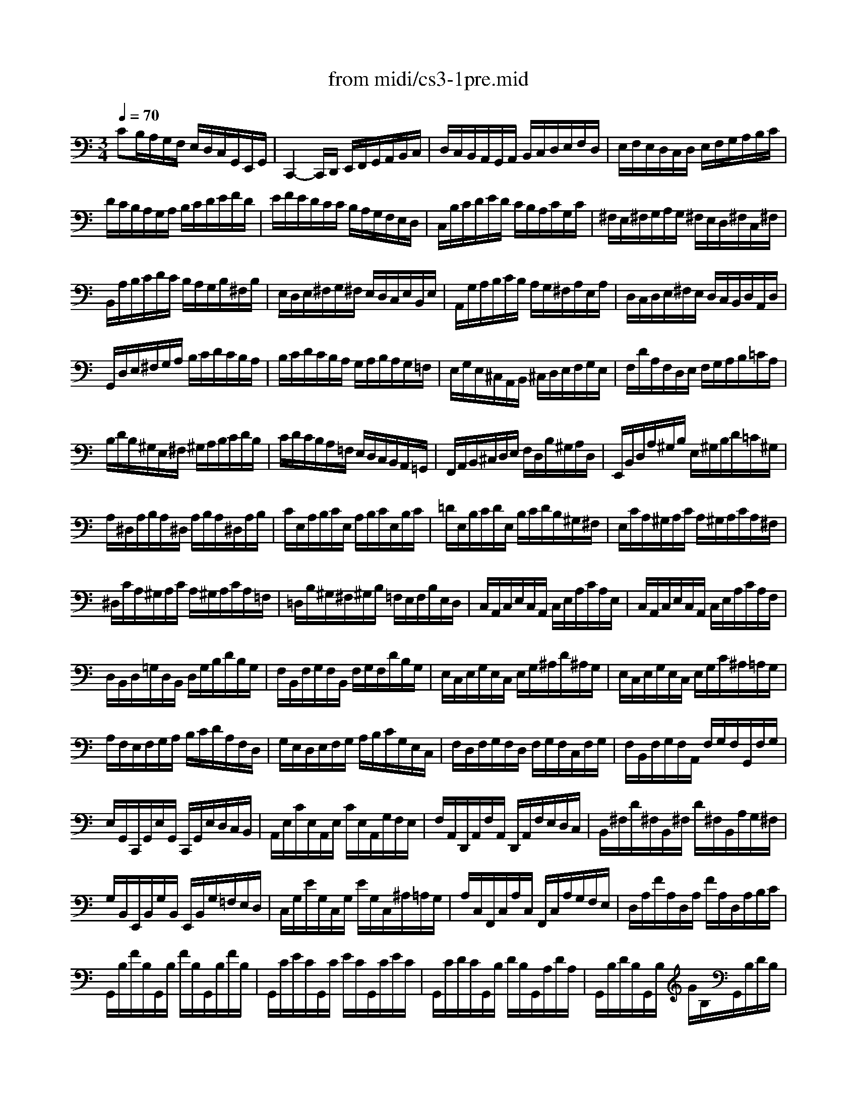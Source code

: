 X: 1
T: from midi/cs3-1pre.mid
M: 3/4
L: 1/8
Q:1/4=70
K:C % 0 sharps
% untitled
% Copyright \0xa9 1996 by David J. Grossman
% David J. Grossman
% *
V:1
% Solo Cello
%%MIDI program 42
% untitled
% Copyright \0xa9 1996 by David J. Grossman
% David J. Grossman
CB,/2A,/2G,/2F,/2 E,/2D,/2C,/2G,,/2E,,/2G,,/2| \
C,,2-C,,/2D,,/2 E,,/2F,,/2G,,/2A,,/2B,,/2C,/2| \
D,/2C,/2B,,/2A,,/2G,,/2A,,/2 B,,/2C,/2D,/2E,/2F,/2D,/2| \
E,/2F,/2E,/2D,/2C,/2D,/2 E,/2F,/2G,/2A,/2B,/2C/2|
D/2C/2B,/2A,/2G,/2A,/2 B,/2C/2D/2E/2F/2D/2| \
E/2F/2E/2D/2C/2C/2 B,/2A,/2G,/2F,/2E,/2D,/2| \
C,/2B,/2C/2D/2E/2D/2 C/2B,/2A,/2C/2G,/2C/2| \
^F,/2E,/2^F,/2G,/2A,/2G,/2 ^F,/2E,/2D,/2^F,/2C,/2^F,/2|
B,,/2A,/2B,/2C/2D/2C/2 B,/2A,/2G,/2B,/2^F,/2B,/2| \
E,/2D,/2E,/2^F,/2G,/2^F,/2 E,/2D,/2C,/2E,/2B,,/2E,/2| \
A,,/2G,/2A,/2B,/2C/2B,/2 A,/2G,/2^F,/2A,/2E,/2A,/2| \
D,/2C,/2D,/2E,/2^F,/2E,/2 D,/2C,/2B,,/2D,/2A,,/2D,/2|
G,,/2D,/2E,/2^F,/2G,/2A,/2 B,/2C/2D/2C/2B,/2A,/2| \
B,/2C/2D/2C/2B,/2A,/2 G,/2A,/2B,/2A,/2G,/2=F,/2| \
E,/2G,/2E,/2^C,/2A,,/2B,,/2 ^C,/2D,/2E,/2F,/2G,/2E,/2| \
F,/2D/2A,/2F,/2D,/2E,/2 F,/2G,/2A,/2B,/2=C/2A,/2|
B,/2D/2B,/2^G,/2E,/2^F,/2 ^G,/2A,/2B,/2C/2D/2B,/2| \
C/2D/2C/2B,/2A,/2=F,/2 E,/2D,/2C,/2B,,/2A,,/2=G,,/2| \
F,,/2A,,/2B,,/2^C,/2D,/2E,/2 F,/2D,/2B,/2^G,/2A,/2D,/2| \
E,,/2B,,/2D,/2A,/2^G,/2B,/2 E,/2^G,/2B,/2D/2=C/2^G,/2|
A,/2^D,/2A,/2B,/2A,/2^D,/2 A,/2B,/2A,/2^D,/2A,/2B,/2| \
C/2E,/2A,/2B,/2C/2E,/2 A,/2B,/2C/2E,/2B,/2C/2| \
=D/2E,/2B,/2C/2D/2E,/2 B,/2C/2D/2B,/2^G,/2^F,/2| \
E,/2C/2A,/2^G,/2A,/2C/2 A,/2^G,/2A,/2C/2A,/2^F,/2|
^D,/2C/2A,/2^G,/2A,/2C/2 A,/2^G,/2A,/2C/2A,/2=F,/2| \
=D,/2B,/2^G,/2^F,/2^G,/2B,/2 =F,/2E,/2F,/2B,/2E,/2D,/2| \
C,/2A,,/2C,/2E,/2C,/2A,,/2 C,/2E,/2A,/2C/2A,/2E,/2| \
C,/2A,,/2C,/2E,/2C,/2A,,/2 C,/2E,/2A,/2C/2A,/2F,/2|
D,/2B,,/2D,/2=G,/2D,/2B,,/2 D,/2G,/2B,/2D/2B,/2G,/2| \
F,/2B,,/2F,/2G,/2F,/2B,,/2 F,/2G,/2F,/2D/2B,/2G,/2| \
E,/2C,/2E,/2G,/2E,/2C,/2 E,/2G,/2^A,/2D/2^A,/2G,/2| \
E,/2C,/2E,/2G,/2E,/2C,/2 E,/2G,/2C/2^A,/2=A,/2G,/2|
A,/2F,/2E,/2F,/2G,/2A,/2 B,/2C/2D/2A,/2F,/2D,/2| \
G,/2E,/2D,/2E,/2F,/2G,/2 A,/2B,/2C/2G,/2E,/2C,/2| \
F,/2D,/2F,/2G,/2F,/2D,/2 F,/2G,/2F,/2C,/2F,/2G,/2| \
F,/2B,,/2F,/2G,/2F,/2A,,/2 F,/2G,/2F,/2G,,/2F,/2G,/2|
E,/2G,,/2C,,/2G,,/2E,/2G,,/2 C,,/2G,,/2E,/2D,/2C,/2B,,/2| \
A,,/2E,/2C/2E,/2A,,/2E,/2 C/2E,/2A,,/2G,/2F,/2E,/2| \
F,/2A,,/2D,,/2A,,/2F,/2A,,/2 D,,/2A,,/2F,/2E,/2D,/2C,/2| \
B,,/2^F,/2D/2^F,/2B,,/2^F,/2 D/2^F,/2B,,/2A,/2G,/2^F,/2|
G,/2B,,/2E,,/2B,,/2G,/2B,,/2 E,,/2B,,/2G,/2=F,/2E,/2D,/2| \
C,/2G,/2E/2G,/2C,/2G,/2 E/2G,/2C,/2^A,/2=A,/2G,/2| \
A,/2C,/2F,,/2C,/2A,/2C,/2 F,,/2C,/2A,/2G,/2F,/2E,/2| \
D,/2A,/2F/2A,/2D,/2A,/2 F/2A,/2D,/2A,/2B,/2C/2|
G,,/2B,/2F/2B,/2G,,/2B,/2 F/2B,/2G,,/2B,/2F/2B,/2| \
G,,/2C/2E/2C/2G,,/2C/2 E/2C/2G,,/2C/2E/2C/2| \
G,,/2C/2D/2C/2G,,/2B,/2 D/2B,/2G,,/2A,/2D/2A,/2| \
G,,/2B,/2D/2B,/2G,,/2B,/2 G/2B,/2G,,/2B,/2D/2B,/2|
G,,/2B,/2C/2B,/2G,,/2A,/2 C/2A,/2G,,/2G,/2C/2G,/2| \
G,,/2A,/2C/2A,/2G,,/2A,/2 F/2A,/2G,,/2A,/2C/2A,/2| \
G,,/2A,/2B,/2A,/2G,,/2G,/2 B,/2G,/2G,,/2F,/2B,/2F,/2| \
G,,/2G,/2B,/2G,/2G,,/2G,/2 E/2G,/2G,,/2G,/2B,/2G,/2|
G,,/2G,/2A,/2G,/2G,,/2F,/2 A,/2F,/2G,,/2E,/2A,/2E,/2| \
G,,/2F,/2A,/2F,/2G,,/2F,/2 D/2F,/2G,,/2F,/2A,/2F,/2| \
G,,/2F,/2B,/2F,/2G,,/2F,/2 D/2F,/2G,,/2F,/2B,/2F,/2| \
G,,/2E,/2C/2E,/2G,,/2E,/2 E/2E,/2G,,/2E,/2C/2E,/2|
G,,/2F,/2B,/2F,/2G,,/2F,/2 D/2F,/2G,,/2F,/2B,/2F,/2| \
G,,/2^D,/2C/2^D,/2G,,/2^D,/2 ^D/2^D,/2G,,/2^D,/2C/2^D,/2| \
G,,/2^F,/2C/2^F,/2G,,/2=D,/2 C/2D,/2G,,/2E,/2C/2E,/2| \
G,,/2^F,/2C/2^F,/2G,,/2E,/2 C/2E,/2G,,/2^F,/2C/2^F,/2|
G,,/2G,/2B,/2A,/2G,/2=F,/2 E,/2D,/2G,/2E,/2G,/2D,/2| \
G,/2^C,/2G,/2A,/2G,/2^C,/2 G,/2A,/2G,/2^C,/2G,/2A,/2| \
F,/2D,/2A,/2G,/2F,/2E,/2 D,/2=C,/2F,/2D,/2F,/2C,/2| \
F,/2B,,/2F,/2G,/2F,/2B,,/2 F,/2G,/2F,/2B,,/2F,/2G,/2|
E,/2C,/2G,/2F,/2E,/2D,/2 C,/2B,,/2C,/2A,,/2C,/2G,,/2| \
C,/2^F,,/2C,/2D,/2C,/2^F,,/2 C,/2D,/2C,/2^F,,/2C,/2D,/2| \
B,,/2G,,/2B,,/2D,/2B,,/2G,,/2 B,,/2D,/2B,,/2=F,,/2B,,/2D,/2| \
^A,,/2E,,/2^A,,/2C,/2^A,,/2E,,/2 ^A,,/2C,/2^A,,/2E,,/2^A,,/2C,/2|
=A,,/2F,,/2A,,/2C,/2A,,/2F,,/2 A,,/2C,/2A,,/2E,,/2A,,/2C,/2| \
B,,/2D,,/2B,,/2F,/2B,,/2D,,/2 B,,/2F,/2B,,/2D,,/2B,,/2F,/2| \
E,/2C,,/2D,,/2E,,/2F,,/2G,,/2 A,,/2B,,/2C,/2D,/2E,/2F,/2| \
G,/2E,/2C,/2D,/2E,/2F,/2 G,/2A,/2^A,/2=A,/2^A,/2G,/2|
=A,/2F,/2D,/2E,/2F,/2G,/2 A,/2B,/2C/2B,/2C/2A,/2| \
B,/2G,/2E,/2F,/2G,/2A,/2 B,/2C/2D/2C/2D/2B,/2| \
C/2A,/2F,/2G,/2A,/2B,/2 C/2D/2E/2D/2E/2C/2| \
B,/2A,/2B,/2G,/2F,/2E,/2 F,/2D,/2B,,/2A,,/2B,,/2G,,/2|
F,,2x4| \
E,,/2C/2B,/2A,/2G,/2F,/2 E,/2D,/2C,/2G,,/2E,,/2G,,/2| \
% *
^D,,2x4| \
=D,,2x4|
C,,2x4| \
C,,2x4| \
C,,2x4| \
C,,2x4|
C,,2x4| \
x6| \
x6| \
C2
V:2
% --------------------------------------
%%MIDI program 42
x6| \
x6| \
x6| \
x6|
x6| \
x6| \
x6| \
x6|
x6| \
x6| \
x6| \
x6|
x6| \
x6| \
x6| \
x6|
x6| \
x6| \
x6| \
x6|
x6| \
x6| \
x6| \
x6|
x6| \
x6| \
x6| \
x6|
x6| \
x6| \
x6| \
x6|
x6| \
x6| \
x6| \
x6|
x6| \
x6| \
x6| \
x6|
x6| \
x6| \
x6| \
x6|
x6| \
x6| \
x6| \
x6|
x6| \
x6| \
x6| \
x6|
x6| \
x6| \
x6| \
x6|
x6| \
x6| \
x6| \
x6|
x6| \
x6| \
x6| \
x6|
x6| \
x6| \
x6| \
x6|
x6| \
x6| \
x6| \
x6|
x6| \
x6| \
x6| \
x6|
% untitled
% Copyright \0xa9 1996 by David J. Grossman
% David J. Grossman
B,2x4| \
x6| \
% *
A,2x4| \
B,2x4|
C2C2B,2| \
C2-C/2E,/2 C/2D/2C/2E,/2C/2D/2| \
^A,2-^A,/2E,/2 ^A,/2C/2^A,/2E,/2^A,/2C/2| \
=A,2-A,/2F,/2 E,/2F,/2A,/2F,/2E,/2F,/2|
B,2-B,/2C/2 B,/2C/2B,/2C/2B,/2C/2| \
B,6| \
CB,/2A,/2G,/2F,/2 E,/2D,/2C,/2G,,/2E,,/2G,,/2| \
C,,2
V:3
% Johann Sebastian Bach  (1685-1750)
%%MIDI program 42
x6| \
x6| \
x6| \
x6|
x6| \
x6| \
x6| \
x6|
x6| \
x6| \
x6| \
x6|
x6| \
x6| \
x6| \
x6|
x6| \
x6| \
x6| \
x6|
x6| \
x6| \
x6| \
x6|
x6| \
x6| \
x6| \
x6|
x6| \
x6| \
x6| \
x6|
x6| \
x6| \
x6| \
x6|
x6| \
x6| \
x6| \
x6|
x6| \
x6| \
x6| \
x6|
x6| \
x6| \
x6| \
x6|
x6| \
x6| \
x6| \
x6|
x6| \
x6| \
x6| \
x6|
x6| \
x6| \
x6| \
x6|
x6| \
x6| \
x6| \
x6|
x6| \
x6| \
x6| \
x6|
x6| \
x6| \
x6| \
x6|
x6| \
x6| \
x6| \
x6|
% untitled
% Copyright \0xa9 1996 by David J. Grossman
% David J. Grossman
D,2x4| \
x6| \
% *
G,2x4| \
F,2x4|
E,2D,4| \
E,2x4| \
E,2x4| \
F,2x4|
D,2-D,/2E,/2 D,/2E,/2D,/2E,/2D,/2E,/2| \
D,6| \
x6| \
E,2
V:4
% Six Suites for Solo Cello
%%MIDI program 42
x6| \
x6| \
x6| \
x6|
x6| \
x6| \
x6| \
x6|
x6| \
x6| \
x6| \
x6|
x6| \
x6| \
x6| \
x6|
x6| \
x6| \
x6| \
x6|
x6| \
x6| \
x6| \
x6|
x6| \
x6| \
x6| \
x6|
x6| \
x6| \
x6| \
x6|
x6| \
x6| \
x6| \
x6|
x6| \
x6| \
x6| \
x6|
x6| \
x6| \
x6| \
x6|
x6| \
x6| \
x6| \
x6|
x6| \
x6| \
x6| \
x6|
x6| \
x6| \
x6| \
x6|
x6| \
x6| \
x6| \
x6|
x6| \
x6| \
x6| \
x6|
x6| \
x6| \
x6| \
x6|
x6| \
x6| \
x6| \
x6|
x6| \
x6| \
x6| \
x6|
% untitled
% Copyright \0xa9 1996 by David J. Grossman
% David J. Grossman
G,,2x4| \
x6| \
% *
G,,2x4| \
G,,2x4|
G,,2G,,4| \
G,,2x4| \
G,,2x4| \
A,,2x4|
^G,,2x4| \
x6| \
x6| \
=G,,2
% --------------------------------------
% Suite No. 3 in C major - BWV 1009
% 1st Movement: Prelude
% --------------------------------------
% Sequenced with Cakewalk Pro Audio by
% David J. Grossman - dave@unpronounceable.com
% This and other Bach MIDI files can be found at:
% Dave's J.S. Bach Page
% http://www.unpronounceable.com/bach
% --------------------------------------
% Original Filename: cs3-1pre.mid
% Last Modified: February 22, 1997
